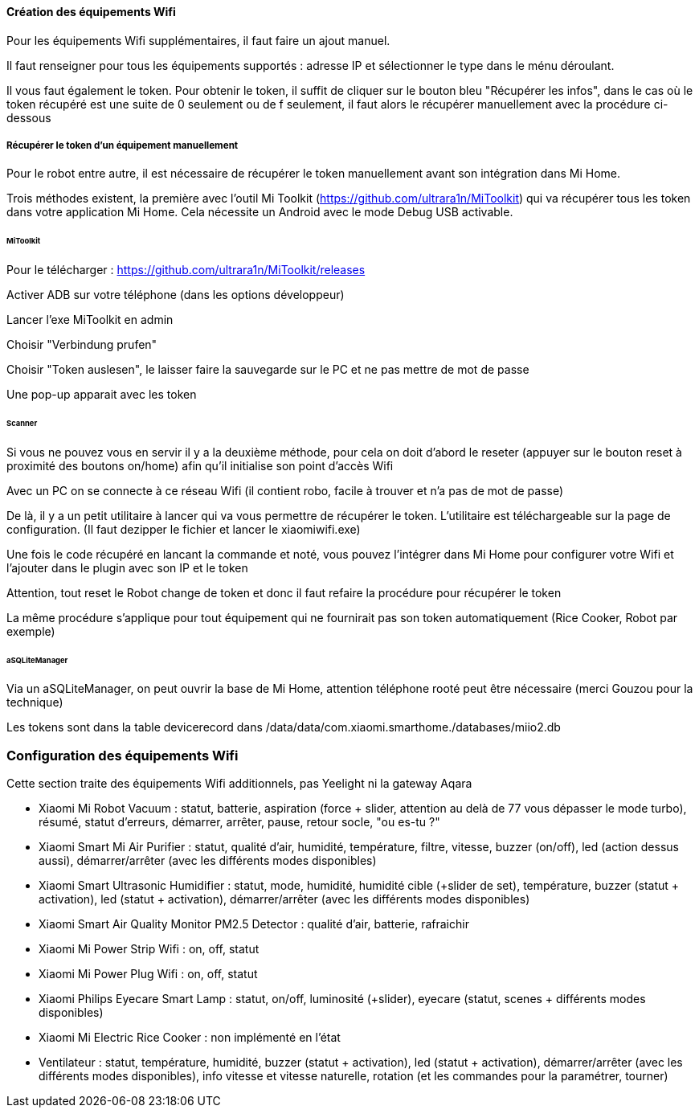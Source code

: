 
==== Création des équipements Wifi

Pour les équipements Wifi supplémentaires, il faut faire un ajout manuel.

Il faut renseigner pour tous les équipements supportés : adresse IP et sélectionner le type dans le ménu déroulant.

Il vous faut également le token. Pour obtenir le token, il suffit de cliquer sur le bouton bleu "Récupérer les infos", dans le cas où le token récupéré est une suite de 0 seulement ou de f seulement, il faut alors le récupérer manuellement avec la procédure ci-dessous

===== Récupérer le token d'un équipement manuellement

Pour le robot entre autre, il est nécessaire de récupérer le token manuellement avant son intégration dans Mi Home.

Trois méthodes existent, la première avec l'outil Mi Toolkit (https://github.com/ultrara1n/MiToolkit) qui va récupérer tous les token dans votre application Mi Home. Cela nécessite un Android avec le mode Debug USB activable.

====== MiToolkit

Pour le télécharger : https://github.com/ultrara1n/MiToolkit/releases

Activer ADB sur votre téléphone (dans les options développeur)

Lancer l'exe MiToolkit en admin

Choisir "Verbindung prufen"

Choisir "Token auslesen", le laisser faire la sauvegarde sur le PC et ne pas mettre de mot de passe

Une pop-up apparait avec les token

====== Scanner

Si vous ne pouvez vous en servir il y a la deuxième méthode, pour cela on doit d'abord le reseter (appuyer sur le bouton reset à proximité des boutons on/home) afin qu'il initialise son point d'accès Wifi

Avec un PC on se connecte à ce réseau Wifi (il contient robo, facile à trouver et n'a pas de mot de passe)

De là, il y a un petit utilitaire à lancer qui va vous permettre de récupérer le token. L'utilitaire est téléchargeable sur la page de configuration. (Il faut dezipper le fichier et lancer le xiaomiwifi.exe)

Une fois le code récupéré en lancant la commande et noté, vous pouvez l'intégrer dans Mi Home pour configurer votre Wifi et l'ajouter dans le plugin avec son IP et le token

Attention, tout reset le Robot change de token et donc il faut refaire la procédure pour récupérer le token

La même procédure s'applique pour tout équipement qui ne fournirait pas son token automatiquement (Rice Cooker, Robot par exemple)

====== aSQLiteManager

Via un aSQLiteManager, on peut ouvrir la base de Mi Home, attention téléphone rooté peut être nécessaire (merci Gouzou pour la technique)

Les tokens sont dans la table devicerecord dans /data/data/com.xiaomi.smarthome./databases/miio2.db

=== Configuration des équipements Wifi

Cette section traite des équipements Wifi additionnels, pas Yeelight ni la gateway Aqara

  - Xiaomi Mi Robot Vacuum : statut, batterie, aspiration (force + slider, attention au delà de 77 vous dépasser le mode turbo), résumé, statut d'erreurs, démarrer, arrêter, pause, retour socle, "ou es-tu ?"

  - Xiaomi Smart Mi Air Purifier : statut, qualité d'air, humidité, température, filtre, vitesse, buzzer (on/off), led (action dessus aussi), démarrer/arrêter (avec les différents modes disponibles)

  - Xiaomi Smart Ultrasonic Humidifier : statut, mode, humidité, humidité cible (+slider de set), température, buzzer (statut + activation), led (statut + activation), démarrer/arrêter (avec les différents modes disponibles)

  - Xiaomi Smart Air Quality Monitor PM2.5 Detector : qualité d'air, batterie, rafraichir

  - Xiaomi Mi Power Strip Wifi : on, off, statut

  - Xiaomi Mi Power Plug Wifi : on, off, statut

  - Xiaomi Philips Eyecare Smart Lamp : statut, on/off, luminosité (+slider), eyecare (statut, scenes + différents modes disponibles)

  - Xiaomi Mi Electric Rice Cooker : non implémenté en l'état

  - Ventilateur : statut, température, humidité, buzzer (statut + activation), led (statut + activation), démarrer/arrêter (avec les différents modes disponibles), info vitesse et vitesse naturelle, rotation (et les commandes pour la paramétrer, tourner)
